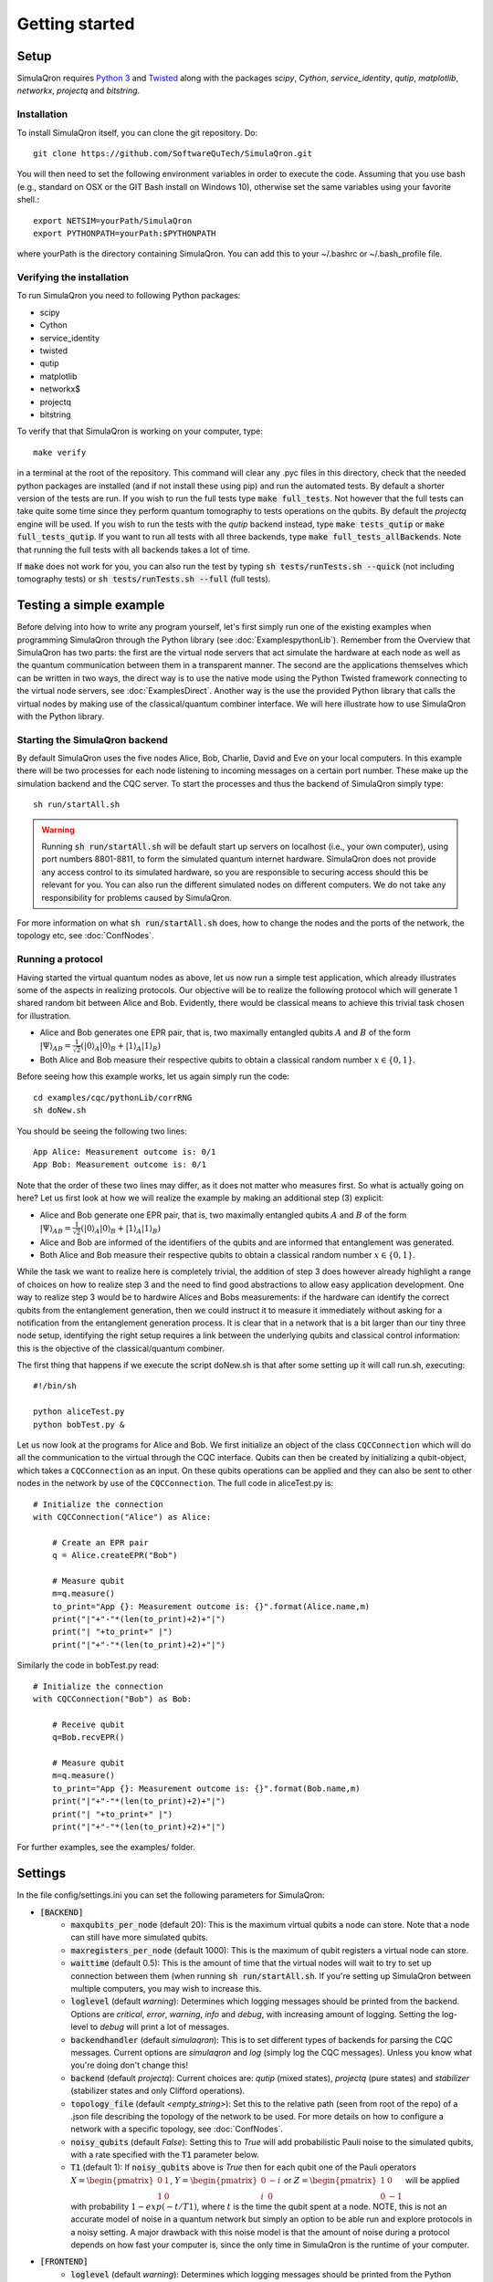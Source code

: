 Getting started 
===============

-----
Setup
-----

SimulaQron requires `Python 3 <https://python.org/>`_  and `Twisted <http://twistedmatrix.com/trac/>`_  along with the packages *scipy*, *Cython*, *service_identity*, *qutip*, *matplotlib*, *networkx*, *projectq* and *bitstring*.

^^^^^^^^^^^^
Installation
^^^^^^^^^^^^

To install SimulaQron itself, you can clone the git repository. Do::

	git clone https://github.com/SoftwareQuTech/SimulaQron.git

You will then
need to set the following environment variables in order to execute the code. Assuming that
you use bash (e.g., standard on OSX or the GIT Bash install on Windows 10), otherwise set the same variables using your favorite shell.::

	export NETSIM=yourPath/SimulaQron
	export PYTHONPATH=yourPath:$PYTHONPATH

where yourPath is the directory containing SimulaQron. You can add this to your ~/.bashrc or ~/.bash_profile file.

^^^^^^^^^^^^^^^^^^^^^^^^^^^
Verifying the installation
^^^^^^^^^^^^^^^^^^^^^^^^^^^

To run SimulaQron you need to following Python packages:

* scipy
* Cython
* service_identity
* twisted
* qutip
* matplotlib
* networkx$
* projectq
* bitstring

To verify that that SimulaQron is working on your computer, type::

    make verify

in a terminal at the root of the repository. This command will clear any .pyc files in this directory, check that the needed python packages are installed (and if not install these using pip) and run the automated tests. By default a shorter version of the tests are run. If you wish to run the full tests type :code:`make full_tests`. Not however that the full tests can take quite some time since they perform quantum tomography to tests operations on the qubits.
By default the *projectq* engine will be used. If you wish to run the tests with the *qutip* backend instead, type :code:`make tests_qutip` or :code:`make full_tests_qutip`. If you want to run all tests with all three backends, type :code:`make full_tests_allBackends`. Note that running the full tests with all backends takes a lot of time.

If :code:`make` does not work for you, you can also run the test by typing :code:`sh tests/runTests.sh --quick` (not including tomography tests) or :code:`sh tests/runTests.sh --full` (full tests).

------------------------
Testing a simple example
------------------------

Before delving into how to write any program yourself, let's first simply run one of the existing examples when programming SimulaQron through the Python library (see :doc:`ExamplespythonLib`).
Remember from the Overview that SimulaQron has two parts: the first are the virtual node servers that act simulate the hardware at each node as well as the quantum communication between them in a transparent manner.
The second are the applications themselves which can be written in two ways, the direct way is to use the native mode using the Python Twisted framework connecting to the virtual node servers, see :doc:`ExamplesDirect`.
Another way is the use the provided Python library that calls the virtual nodes by making use of the classical/quantum combiner interface.
We will here illustrate how to use SimulaQron with the Python library.

^^^^^^^^^^^^^^^^^^^^^^^^^^^^^^^
Starting the SimulaQron backend
^^^^^^^^^^^^^^^^^^^^^^^^^^^^^^^
By default SimulaQron uses the five nodes Alice, Bob, Charlie, David and Eve on your local computers. In this example there will be two processes for each node listening to incoming messages on a certain port number. These make up the simulation backend and the CQC server. To start the processes and thus the backend of SimulaQron simply type::

    sh run/startAll.sh

.. warning:: Running :code:`sh run/startAll.sh` will be default start up servers on localhost (i.e., your own computer), using port numbers 8801-8811, to form the simulated quantum internet hardware. SimulaQron does not provide any access control to its simulated hardware, so you are responsible to securing access should this be relevant for you. You can also run the different simulated nodes on different computers. We do not take any responsibility for problems caused by SimulaQron.

For more information on what :code:`sh run/startAll.sh` does, how to change the nodes and the ports of the network, the topology etc, see :doc:`ConfNodes`.

^^^^^^^^^^^^^^^^^^^
Running a protocol
^^^^^^^^^^^^^^^^^^^

Having started the virtual quantum nodes as above, let us now run a simple test application, which already illustrates some of the aspects in realizing protocols.
Our objective will be to realize the following protocol which will generate 1 shared random bit between Alice and Bob. Evidently, there would be classical means to achieve this trivial task chosen for illustration.

* Alice and Bob generates one EPR pair, that is, two maximally entangled qubits :math:`A` and :math:`B` of the form :math:`|\Psi\rangle_{AB} = \frac{1}{\sqrt{2}} \left(|0\rangle_A |0\rangle_B + |1\rangle_A |1\rangle_B\right)`

* Both Alice and Bob measure their respective qubits to obtain a classical random number :math:`x \in \{0,1\}`.

Before seeing how this example works, let us again simply run the code::

	cd examples/cqc/pythonLib/corrRNG
	sh doNew.sh

You should be seeing the following two lines::

	App Alice: Measurement outcome is: 0/1
	App Bob: Measurement outcome is: 0/1

Note that the order of these two lines may differ, as it does not matter who measures first. So what is actually going on here? Let us first look at how we will realize the example by making an additional step (3) explicit:

* Alice and Bob generate one EPR pair, that is, two maximally entangled qubits :math:`A` and :math:`B` of the form :math:`|\Psi\rangle_{AB} = \frac{1}{\sqrt{2}} \left(|0\rangle_A |0\rangle_B + |1\rangle_A |1\rangle_B\right)`

* Alice and Bob are informed of the identifiers of the qubits and are informed that entanglement was generated.

* Both Alice and Bob measure their respective qubits to obtain a classical random number :math:`x \in \{0,1\}`.

While the task we want to realize here is completely trivial, the addition of step 3 does however already highlight a range of choices on how to realize step 3 and the need to find good abstractions to allow easy application development.
One way to realize step 3 would be to hardwire Alices and Bobs measurements: if the hardware can identify the correct qubits from the entanglement generation, then we could instruct it to measure it immediately without asking for a notification from the entanglement generation process. It is clear that in a network that is a bit larger than our tiny three node setup, identifying the right setup requires a link between the underlying qubits and classical control information: this is the objective of the classical/quantum combiner.

The first thing that happens if we execute the script doNew.sh is that after some setting up it will call run.sh, executing::

	#!/bin/sh

	python aliceTest.py
	python bobTest.py &

Let us now look at the programs for Alice and Bob.
We first initialize an object of the class ``CQCConnection`` which will do all the communication to the virtual through the CQC interface.
Qubits can then be created by initializing a qubit-object, which takes a ``CQCConnection`` as an input.
On these qubits operations can be applied and they can also be sent to other nodes in the network by use of the ``CQCConnection``.
The full code in aliceTest.py is::

    # Initialize the connection
    with CQCConnection("Alice") as Alice:

        # Create an EPR pair
        q = Alice.createEPR("Bob")

        # Measure qubit
        m=q.measure()
        to_print="App {}: Measurement outcome is: {}".format(Alice.name,m)
        print("|"+"-"*(len(to_print)+2)+"|")
        print("| "+to_print+" |")
        print("|"+"-"*(len(to_print)+2)+"|")

Similarly the code in bobTest.py read::

    # Initialize the connection
    with CQCConnection("Bob") as Bob:

        # Receive qubit
        q=Bob.recvEPR()

        # Measure qubit
        m=q.measure()
        to_print="App {}: Measurement outcome is: {}".format(Bob.name,m)
        print("|"+"-"*(len(to_print)+2)+"|")
        print("| "+to_print+" |")
        print("|"+"-"*(len(to_print)+2)+"|")

For further examples, see the examples/ folder.

--------
Settings
--------

In the file config/settings.ini you can set the following parameters for SimulaQron:

* :code:`[BACKEND]`
    * :code:`maxqubits_per_node` (default 20): This is the maximum virtual qubits a node can store. Note that a node can still have more simulated qubits.
    * :code:`maxregisters_per_node` (default 1000): This is the maximum of qubit registers a virtual node can store.
    * :code:`waittime` (default 0.5): This is the amount of time that the virtual nodes will wait to try to set up connection between them (when running :code:`sh run/startAll.sh`. If you're setting up SimulaQron between multiple computers, you may wish to increase this.
    * :code:`loglevel` (default `warning`): Determines which logging messages should be printed from the backend. Options are `critical`, `error`, `warning`, `info` and `debug`, with increasing amount of logging. Setting the log-level to `debug` will print a lot of messages.
    * :code:`backendhandler` (default `simulaqron`): This is to set different types of backends for parsing the CQC messages. Current options are `simulaqron` and `log` (simply log the CQC messages). Unless you know what you're doing don't change this!
    * :code:`backend` (default `projectq`): Current choices are: `qutip` (mixed states), `projectq` (pure states) and `stabilizer` (stabilizer states and only Clifford operations).
    * :code:`topology_file` (default `<empty_string>`): Set this to the relative path (seen from root of the repo) of a .json file describing the topology of the network to be used. For more details on how to configure a network with a specific topology, see :doc:`ConfNodes`.
    * :code:`noisy_qubits` (default `False`): Setting this to `True` will add probabilistic Pauli noise to the simulated qubits, with a rate specified with the :code:`T1` parameter below.
    * :code:`T1` (default 1): If :code:`noisy_qubits` above is `True` then for each qubit one of the Pauli operators :math:`X=\begin{pmatrix}0 & 1 \\ 1 & 0\end{pmatrix}`, :math:`Y=\begin{pmatrix}0 & -i \\ i & 0\end{pmatrix}` or :math:`Z=\begin{pmatrix}1 & 0 \\ 0 & -1\end{pmatrix}` will be applied with probability :math:`1-exp(-t/T1)`, where :math:`t` is the time the qubit spent at a node. NOTE, this is not an accurate model of noise in a quantum network but simply an option to be able run and explore protocols in a noisy setting. A major drawback with this noise model is that the amount of noise during a protocol depends on how fast your computer is, since the only time in SimulaQron is the runtime of your computer.
* :code:`[FRONTEND]`
    * :code:`loglevel` (default `warning`): Determines which logging messages should be printed from the Python library. Options are `critical`, `error`, `warning`, `info` and `debug`, with increasing amount of logging. Setting the log-level to `debug` will print a lot of messages.

There are also additional settings for CQC backend which can be set in the file cqc/backend/cqcConfig.py:

* :code:`CQC_CONF_RECV_TIMEOUT` (default 10 s): The time a node will wait for receiving a qubit before sending back an error message using CQC.
* :code:`CQC_CONF_RECV_EPR_TIMEOUT` (default 10 s): The time a node will wait for receiving a qubit part of an EPR pair before sending back an error message using CQC.
* :code:`CQC_CONF_WAIT_TIME_RECV` (default 0.1 s): The time between every check if a qubit has been received.
* :code:`CQC_CONF_LINK_WAIT_TIME` (default 0.5 s): The time between every try to connect to the CQC server.
* :code:`CQC_CONF_COM_WAIT_TIME` (default 0.1 s): The time between every try to connect applications at other nodes for classical communication.
